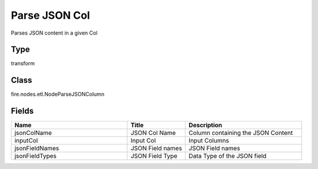 Parse JSON Col
=========== 

Parses JSON content in a given Col

Type
--------- 

transform

Class
--------- 

fire.nodes.etl.NodeParseJSONColumn

Fields
--------- 

.. list-table::
      :widths: 10 5 10
      :header-rows: 1

      * - Name
        - Title
        - Description
      * - jsonColName
        - JSON Col Name
        - Column containing the JSON Content
      * - inputCol
        - Input Col
        - Input Columns
      * - jsonFieldNames
        - JSON Field names
        - JSON Field names
      * - jsonFieldTypes
        - JSON Field Type
        - Data Type of the JSON field




